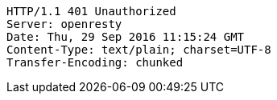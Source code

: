 [source,http,options="nowrap"]
----
HTTP/1.1 401 Unauthorized
Server: openresty
Date: Thu, 29 Sep 2016 11:15:24 GMT
Content-Type: text/plain; charset=UTF-8
Transfer-Encoding: chunked

----